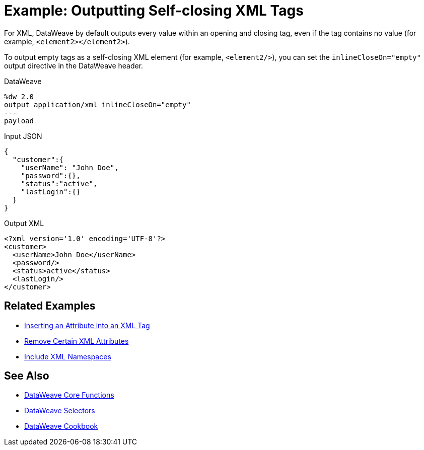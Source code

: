 = Example: Outputting Self-closing XML Tags
:keywords: studio, anypoint, transform, transformer, format, xml, metadata, dataweave, data weave, datamapper, dwl, dfl, dw, output structure, input structure, map, mapping

For XML, DataWeave by default outputs every value within an opening and closing tag, even if the tag contains no value (for example, `<element2></element2>`).

To output empty tags as a self-closing XML element (for example, `<element2/>`), you can set the `inlineCloseOn="empty"` output directive in the DataWeave header.

.DataWeave
[source,Dataweave,linenums]
----
%dw 2.0
output application/xml inlineCloseOn="empty"
---
payload
----

.Input JSON
[source,json,linenums]
----
{
  "customer":{
    "userName": "John Doe",
    "password":{},
    "status":"active",
    "lastLogin":{}
  }
}
----

.Output XML
[source,xml,linenums]
----
<?xml version='1.0' encoding='UTF-8'?>
<customer>
  <userName>John Doe</userName>
  <password/>
  <status>active</status>
  <lastLogin/>
</customer>
----

////
NOT CLEAR WHY THIS CONTENT WAS ON THIS PAGE:

1. inlineCloseOn is not valid for JSON.
2. We're talking about XML tags here, not JSON.

PROBABLY CHOPPED UP EXAMPLE INCORRECTLY.
TODO: NEED TO FIND REST OF CONTENT AND FIX.

removeAttribute(payload, "password")
----

{
  "parentchild":{

    "child":{},
    "child2":{},
    "child3":{}
  }
}
----
////

== Related Examples

* link:/mule-user-guide/v/4.0/dataweave-cookbook-insert-attribute[Inserting an Attribute into an XML Tag]

* link:/mule-user-guide/v/4.0/dataweave-cookbook-remove-certain-xml-attributes[Remove Certain XML Attributes]

* link:/mule-user-guide/v/4.0/dataweave-cookbook-include-xml-namespaces[Include XML Namespaces]

== See Also


* link:/mule-user-guide/v/4.0/dw-functions-core[DataWeave Core Functions]

* link:/mule-user-guide/v/4.0/dataweave-selectors[DataWeave Selectors]

* link:/mule-user-guide/v/4.0/dataweave-cookbook[DataWeave Cookbook]
